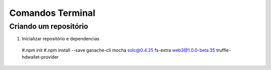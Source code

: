 Comandos Terminal
========

Criando um repositório
--------

#. Inicializar repositório e dependencias
  #.npm init
  #.npm install --save ganache-cli mocha solc@0.4.25 fs-extra web3@1.0.0-beta.35 truffle-hdwallet-provider
